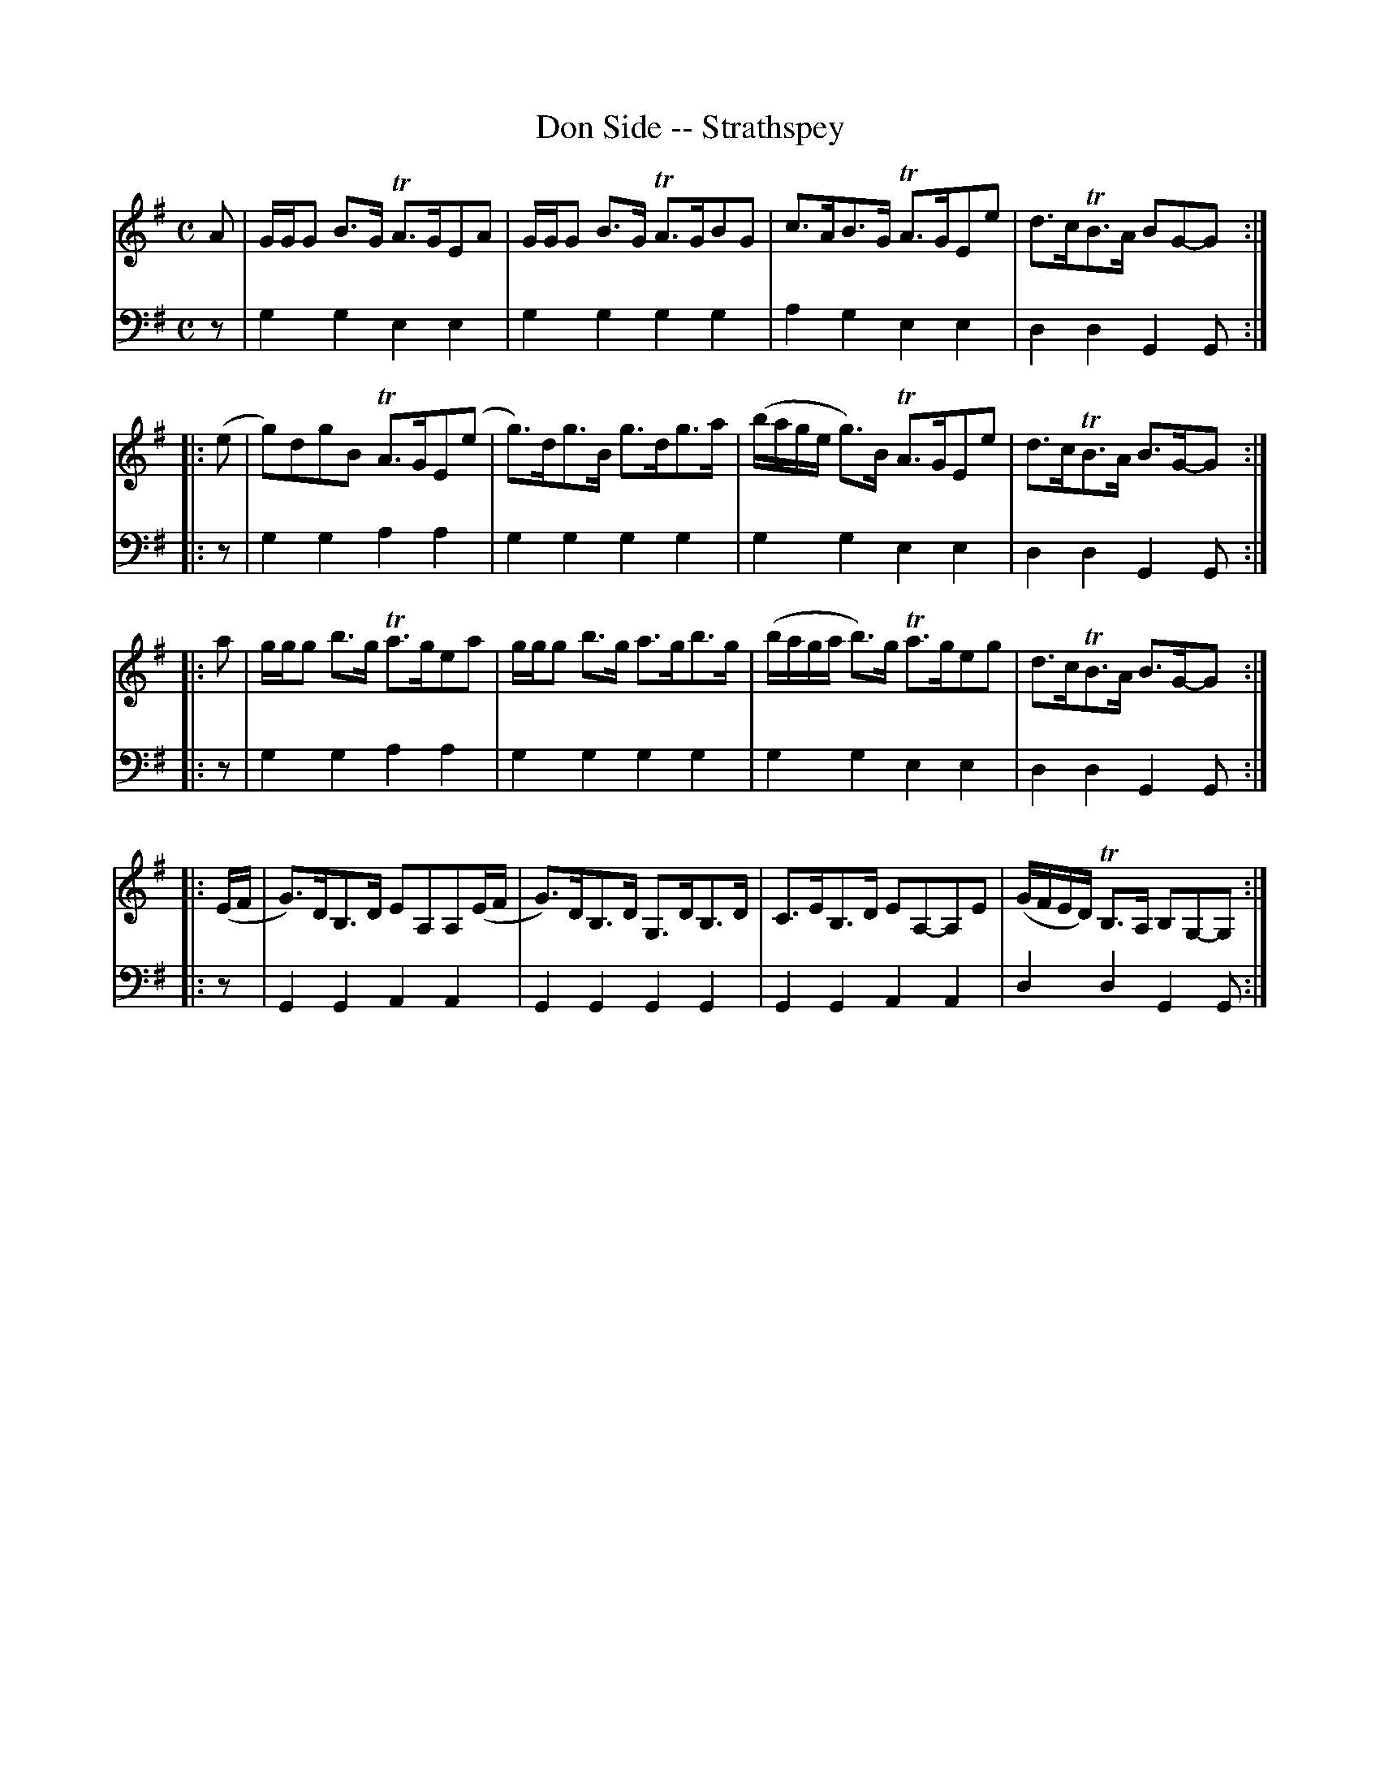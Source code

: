 X: 632
T: Don Side -- Strathspey
R: strathspey
B: Robert Bremner "A Collection of Scots Reels or Country Dances" 1757 p.63 #2
S: http://imslp.org/wiki/A_Collection_of_Scots_Reels_or_Country_Dances_(Bremner,_Robert)
Z: 2013 John Chambers <jc:trillian.mit.edu>
M: C
L: 1/16
K: G
% - - - - - - - - - - - - - - - - - - - - - - - - -
V: 1
A2 |\
GGG2 B3G TA3GE2A2 | GGG2 B3G TA3GB2G2 |\
c3AB3G TA3GE2e2 | d3cTB3A B2G2-G2 :|
|: (e2 |\
g2)d2g2B2 TA3GE2(e2 | g3)dg3B g3dg3a |\
(bage g3)B TA3GE2e2 | d3cTB3A B3G-G2 :|
|: a2 |\
ggg2 b3g Ta3ge2a2 | ggg2 b3g a3gb3g |\
(baga b3)g Ta3ge2g2 | d3cTB3A B3G-G2 :|
|: (EF |\
G3)DB,3D E2A,2A,2(EF | G3)DB,3D G,3DB,3D |\
C3EB,3D E2A,2-A,2E2 | (GFED) TB,3A, B,2G,2-G,2 :|
% - - - - - - - - - - - - - - - - - - - - - - - - -
V: 2 clef=bass middle=d
z2 |\
g4g4 e4e4 | g4g4 g4g4 |\
a4g4 e4e4 | d4d4 G4G2 :|\
|: z2 |\
g4g4 a4a4 |
g4g4 g4g4 |\
g4g4 e4e4 | d4d4 G4G2 :|\
|: z2 |\
g4g4 a4a4 | g4g4 g4g4 |
g4g4 e4e4 |
d4d4 G4G2 :|\
|: z2 |\
G4G4 A4A4 | G4G4 G4G4 |\
G4G4 A4A4 | d4d4 G4G2 :|
% - - - - - - - - - - - - - - - - - - - - - - - - -
